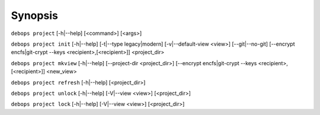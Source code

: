 .. Copyright (C) 2021-2023 Maciej Delmanowski <drybjed@gmail.com>
.. Copyright (C) 2021-2023 DebOps <https://debops.org/>
.. SPDX-License-Identifier: GPL-3.0-only

Synopsis
========

``debops project`` [-h|--help] [<command>] [<args>]

``debops project init`` [-h|--help] [-t|--type legacy|modern] [-v|--default-view <view>] [--git|--no-git] [--encrypt encfs|git-crypt --keys <recipient>,[<recipient>]] <project_dir>

``debops project mkview`` [-h|--help] [--project-dir <project_dir>] [--encrypt encfs|git-crypt --keys <recipient>,[<recipient>]] <new_view>

``debops project refresh`` [-h|--help] [<project_dir>]

``debops project unlock`` [-h|--help] [-V|--view <view>] [<project_dir>]

``debops project lock`` [-h|--help] [-V|--view <view>] [<project_dir>]
